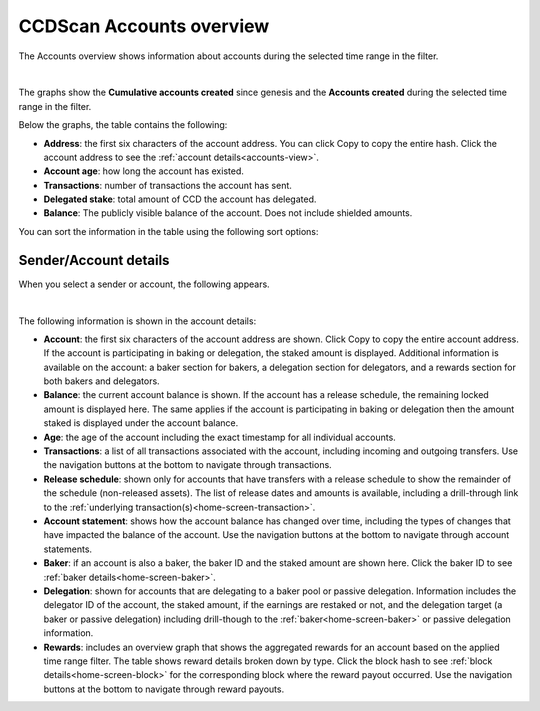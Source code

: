 .. _accounts-view:

=========================
CCDScan Accounts overview
=========================

The Accounts overview shows information about accounts during the selected time range in the filter.

.. image:: ../images/ccd-scan/ccd-scan-accounts.png

|

The graphs show the **Cumulative accounts created** since genesis and the **Accounts created** during the selected time range in the filter.

Below the graphs, the table contains the following:

- **Address**: the first six characters of the account address. You can click Copy |copy| to copy the entire hash. Click the account address to see the :ref:`account details<accounts-view>`.
- **Account age**: how long the account has existed.
- **Transactions**: number of transactions the account has sent.
- **Delegated stake**: total amount of CCD the account has delegated.
- **Balance**: The publicly visible balance of the account. Does not include shielded amounts.

You can sort the information in the table using the following sort options:

.. image:: ../images/ccd-scan/ccd-scan-account-sort.png

.. _home-screen-sender:

Sender/Account details
======================

When you select a sender or account, the following appears.

.. image:: ../images/ccd-scan/ccd-scan-home-sender.png

|

The following information is shown in the account details:

- **Account**: the first six characters of the account address are shown. Click Copy |copy| to copy the entire account address. If the account is participating in baking or delegation, the staked amount is displayed. Additional information is available on the account: a baker section for bakers, a delegation section for delegators, and a rewards section for both bakers and delegators.
- **Balance**: the current account balance is shown. If the account has a release schedule, the remaining locked amount is displayed here. The same applies if the account is participating in baking or delegation then the amount staked is displayed under the account balance.
- **Age**: the age of the account including the exact timestamp for all individual accounts.
- **Transactions**: a list of all transactions associated with the account, including incoming and outgoing transfers. Use the navigation buttons at the bottom to navigate through transactions.
- **Release schedule**: shown only for accounts that have transfers with a release schedule to show the remainder of the schedule (non-released assets). The list of release dates and amounts is available, including a drill-through link to the :ref:`underlying transaction(s)<home-screen-transaction>`.
- **Account statement**: shows how the account balance has changed over time, including the types of changes that have impacted the balance of the account. Use the navigation buttons at the bottom to navigate through account statements.
- **Baker**: if an account is also a baker, the baker ID and the staked amount are shown here. Click the baker ID to see :ref:`baker details<home-screen-baker>`.
- **Delegation**: shown for accounts that are delegating to a baker pool or passive delegation. Information includes the delegator ID of the account, the staked amount, if the earnings are restaked or not, and the delegation target (a baker or passive delegation) including drill-though to the :ref:`baker<home-screen-baker>` or passive delegation information.
- **Rewards**: includes an overview graph that shows the aggregated rewards for an account based on the applied time range filter. The table shows reward details broken down by type. Click the block hash to see :ref:`block details<home-screen-block>` for the corresponding block where the reward payout occurred. Use the navigation buttons at the bottom to navigate through reward payouts.

.. |copy| image:: ../images/ccd-scan/ccd-scan-copy.png
             :class: button
             :alt: Green document on top of another green document

.. |hamburger| image:: ../images/ccd-scan/hamburger-menu.png
             :class: button
             :alt: Three horizontal lines on a dark background
